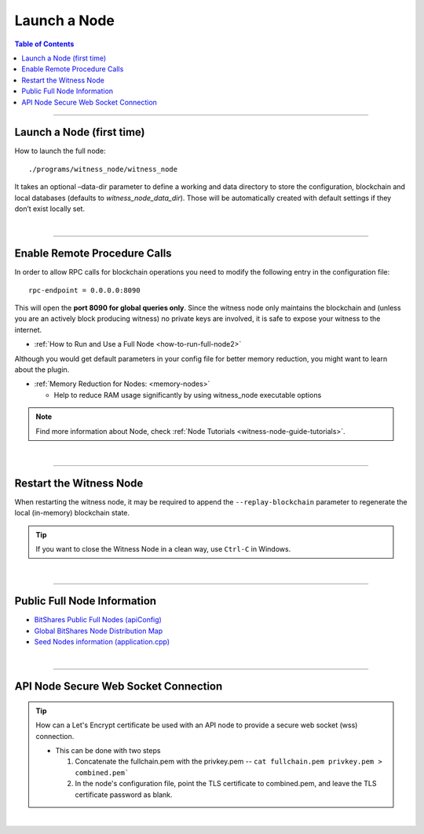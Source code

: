 

.. _how-to-run-full-node:


Launch a Node
**************

.. contents:: Table of Contents
   :local:

--------------------

Launch a Node (first time)
================================

How to launch the full node::

    ./programs/witness_node/witness_node

It takes an optional –data-dir parameter to define a working and data directory to store the configuration, blockchain and local databases (defaults to `witness_node_data_dir`). Those will be automatically created with default settings if they don’t exist locally set.

|

---------------


Enable Remote Procedure Calls
================================

In order to allow RPC calls for blockchain operations you need to modify the following entry in the configuration file::

    rpc-endpoint = 0.0.0.0:8090

This will open the **port 8090 for global queries only**. Since the witness node only maintains the blockchain and (unless you are an actively block producing witness) no private keys are involved, it is safe to expose your witness to the internet.


* :ref:`How to Run and Use a Full Node <how-to-run-full-node2>`

Although you would get default parameters in your config file for better memory reduction, you might want to learn about the plugin.

* :ref:`Memory Reduction for Nodes: <memory-nodes>`

  - Help to reduce RAM usage significantly by using witness_node executable options 

.. note:: Find more information about Node, check :ref:`Node Tutorials <witness-node-guide-tutorials>`.

|

---------------


Restart the Witness Node
================================

When restarting the witness node, it may be required to append the ``--replay-blockchain`` parameter to regenerate the local (in-memory) blockchain state. 

.. tip:: If you want to close the Witness Node in a clean way, use ``Ctrl-C`` in Windows.



|

.. _bts-nodes-info:

---------------
	
Public Full Node Information 
================================

* `BitShares Public Full Nodes (apiConfig) <https://github.com/bitshares/bitshares-ui/blob/staging/app/api/apiConfig.js>`_
* `Global BitShares Node Distribution Map <https://bitshares.eu/network/>`_
* `Seed Nodes information (application.cpp) <https://github.com/bitshares/bitshares-core/blob/master/libraries/app/application.cpp>`_ 


|

---------------

 
.. _api-node-wss-con:

API Node Secure Web Socket Connection
================================

.. Tip:: How can a Let's Encrypt certificate be used with an API node to provide a secure web socket (wss) connection.

  - This can be done with two steps

    1. Concatenate the fullchain.pem with the privkey.pem --  ``cat fullchain.pem privkey.pem > combined.pem```

    2. In the node's configuration file, point the TLS certificate to combined.pem, and leave the TLS certificate password as blank.

 
 
 

|

